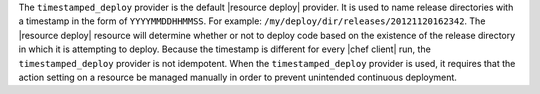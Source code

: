 .. The contents of this file are included in multiple topics.
.. This file should not be changed in a way that hinders its ability to appear in multiple documentation sets.

The ``timestamped_deploy`` provider is the default |resource deploy| provider. It is used to name release directories with a timestamp in the form of ``YYYYMMDDHHMMSS``. For example: ``/my/deploy/dir/releases/20121120162342``. The |resource deploy| resource will determine whether or not to deploy code based on the existence of the release directory in which it is attempting to deploy. Because the timestamp is different for every |chef client| run, the ``timestamped_deploy`` provider is not idempotent. When the ``timestamped_deploy`` provider is used, it requires that the action setting on a resource be managed manually in order to prevent unintended continuous deployment.
